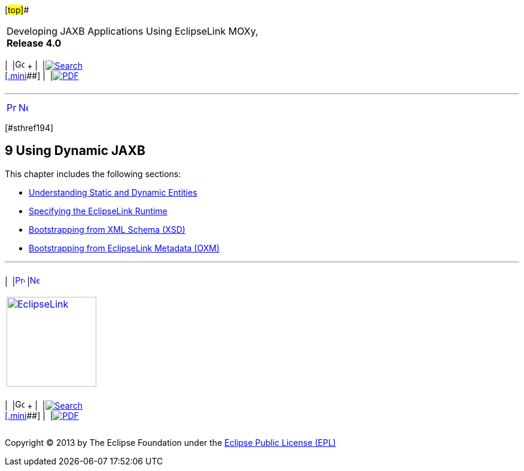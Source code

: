 [[cse]][#top]##

[width="100%",cols="<50%,>50%",]
|===
a|
Developing JAXB Applications Using EclipseLink MOXy, *Release 4.0* +

a|
[width="99%",cols="20%,^16%,16%,^16%,16%,^16%",]
|===
|  |image:../../dcommon/images/contents.png[Go To Table Of
Contents,width=16,height=16] + | 
|link:../../[image:../../dcommon/images/search.png[Search] +
[.mini]##] | 
|link:../eclipselink_moxy.pdf[image:../../dcommon/images/pdf_icon.png[PDF]]
|===

|===

'''''

[cols="^,^,",]
|===
|link:advanced_concepts009.htm[image:../../dcommon/images/larrow.png[Previous,width=16,height=16]]
|link:dynamic_jaxb001.htm[image:../../dcommon/images/rarrow.png[Next,width=16,height=16]]
| 
|===

[#TLJAX440]## [#sthref194]##

== [.secnum]#9# Using Dynamic JAXB

This chapter includes the following sections:

* link:dynamic_jaxb001.htm#BABCDJDF[Understanding Static and Dynamic
Entities]
* link:dynamic_jaxb002.htm#BGBGADEE[Specifying the EclipseLink Runtime]
* link:dynamic_jaxb003.htm#BGBDCIBC[Bootstrapping from XML Schema (XSD)]
* link:dynamic_jaxb004.htm#BGBGHCHJ[Bootstrapping from EclipseLink
Metadata (OXM)]

'''''

[width="66%",cols="50%,^,>50%",]
|===
a|
[width="96%",cols=",^50%,^50%",]
|===
| 
|link:advanced_concepts009.htm[image:../../dcommon/images/larrow.png[Previous,width=16,height=16]]
|link:dynamic_jaxb001.htm[image:../../dcommon/images/rarrow.png[Next,width=16,height=16]]
|===

|http://www.eclipse.org/eclipselink/[image:../../dcommon/images/ellogo.png[EclipseLink,width=150]] +
a|
[width="99%",cols="20%,^16%,16%,^16%,16%,^16%",]
|===
|  |image:../../dcommon/images/contents.png[Go To Table Of
Contents,width=16,height=16] + | 
|link:../../[image:../../dcommon/images/search.png[Search] +
[.mini]##] | 
|link:../eclipselink_moxy.pdf[image:../../dcommon/images/pdf_icon.png[PDF]]
|===

|===

[[copyright]]
Copyright © 2013 by The Eclipse Foundation under the
http://www.eclipse.org/org/documents/epl-v10.php[Eclipse Public License
(EPL)] +
